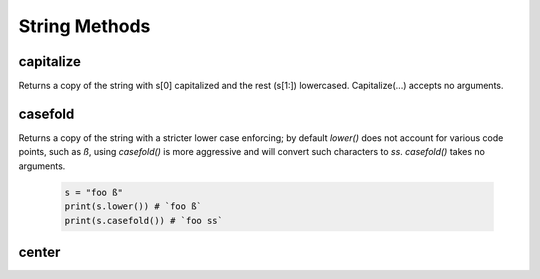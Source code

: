 String Methods
================


capitalize
------------

Returns a copy of the string with s[0] capitalized and the rest (s[1:]) lowercased.  Capitalize(...) accepts no arguments.

  .. code-block:: python
    s = "hello world."
    print(s.capitalize())
    # `Hello world.`
   

casefold
---------

Returns a copy of the string with a stricter lower case enforcing; by default `lower()` does not account for various code
points, such as `ß`, using `casefold()` is more aggressive and will convert such characters to `ss`.  `casefold()` takes
no arguments.

  .. code-block:: python
    
    s = "foo ß"
    print(s.lower()) # `foo ß`
    print(s.casefold()) # `foo ss`
    
    
center
-------
